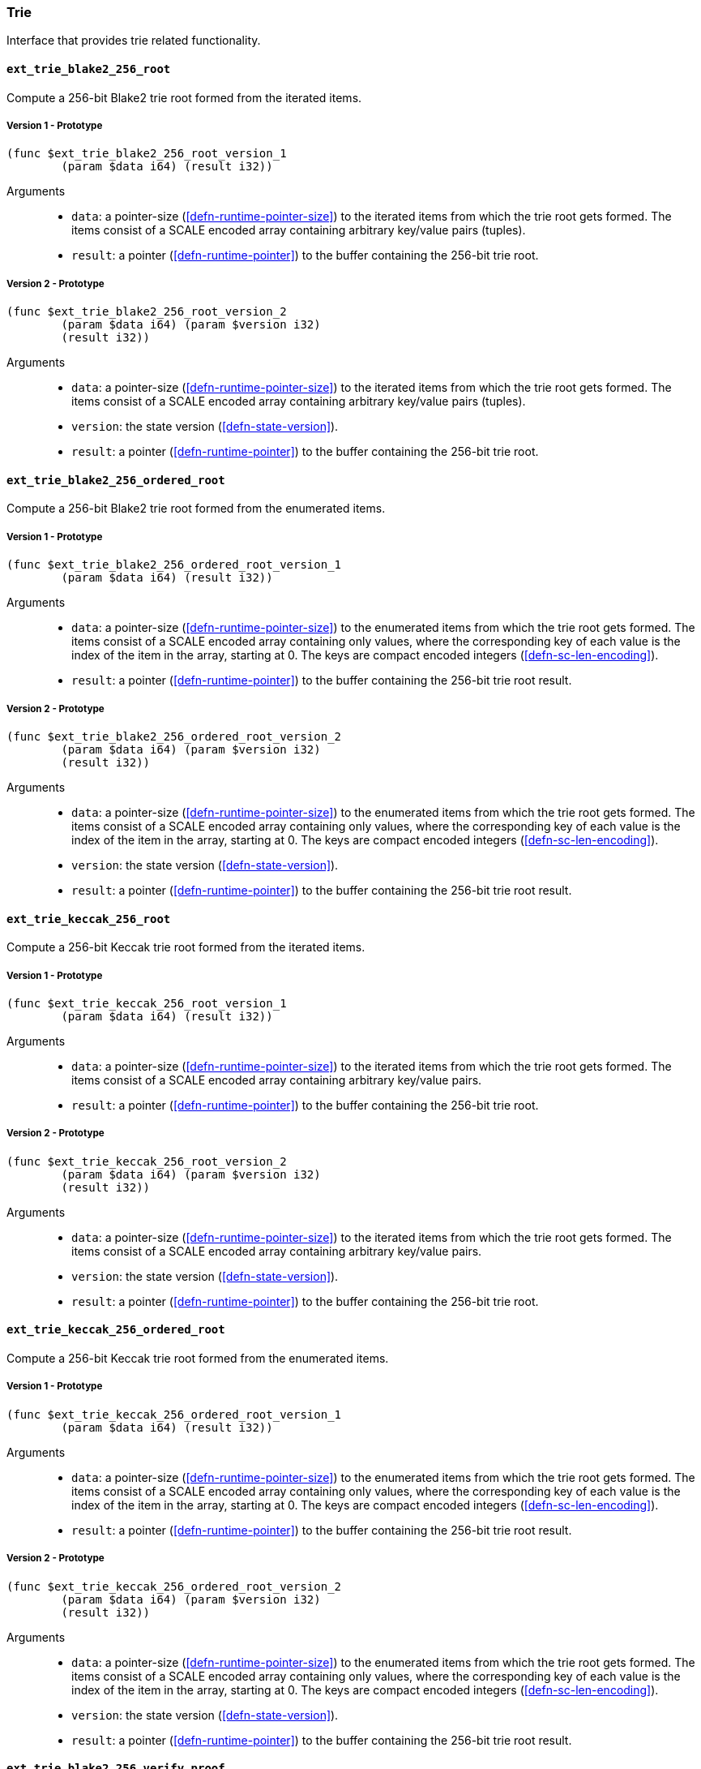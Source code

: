 [#sect-trie-api]
=== Trie

Interface that provides trie related functionality.

==== `ext_trie_blake2_256_root`

Compute a 256-bit Blake2 trie root formed from the iterated items.

===== Version 1 - Prototype
----
(func $ext_trie_blake2_256_root_version_1
	(param $data i64) (result i32))
----

Arguments::

* `data`: a pointer-size (<<defn-runtime-pointer-size>>) to the
iterated items from which the trie root gets formed. The items consist of a
SCALE encoded array containing arbitrary key/value pairs (tuples).
* `result`: a pointer (<<defn-runtime-pointer>>) to the buffer containing the 256-bit trie root.

===== Version 2 - Prototype
----
(func $ext_trie_blake2_256_root_version_2
	(param $data i64) (param $version i32)
	(result i32))
----

Arguments::

* `data`: a pointer-size (<<defn-runtime-pointer-size>>) to the
iterated items from which the trie root gets formed. The items consist of a
SCALE encoded array containing arbitrary key/value pairs (tuples).
* `version`: the state version (<<defn-state-version>>).
* `result`: a pointer (<<defn-runtime-pointer>>) to the buffer containing the 256-bit trie root.

==== `ext_trie_blake2_256_ordered_root`

Compute a 256-bit Blake2 trie root formed from the enumerated items.

===== Version 1 - Prototype
----
(func $ext_trie_blake2_256_ordered_root_version_1
	(param $data i64) (result i32))
----

Arguments::

* `data`: a pointer-size (<<defn-runtime-pointer-size>>) to the enumerated
items from which the trie root gets formed. The items consist of a SCALE encoded
array containing only values, where the corresponding key of each value is the
index of the item in the array, starting at 0. The keys are compact encoded
integers (<<defn-sc-len-encoding>>).
* `result`: a pointer (<<defn-runtime-pointer>>) to the buffer containing the 256-bit trie root
result.

===== Version 2 - Prototype
----
(func $ext_trie_blake2_256_ordered_root_version_2
	(param $data i64) (param $version i32)
	(result i32))
----

Arguments::

* `data`: a pointer-size (<<defn-runtime-pointer-size>>) to the enumerated
items from which the trie root gets formed. The items consist of a SCALE encoded
array containing only values, where the corresponding key of each value is the
index of the item in the array, starting at 0. The keys are compact encoded
integers (<<defn-sc-len-encoding>>).
* `version`: the state version (<<defn-state-version>>).
* `result`: a pointer (<<defn-runtime-pointer>>) to the buffer containing the 256-bit trie root
result.

==== `ext_trie_keccak_256_root`

Compute a 256-bit Keccak trie root formed from the iterated items.

===== Version 1 - Prototype
----
(func $ext_trie_keccak_256_root_version_1
	(param $data i64) (result i32))
----

Arguments::

* `data`: a pointer-size (<<defn-runtime-pointer-size>>) to the
iterated items from which the trie root gets formed. The items consist of a
SCALE encoded array containing arbitrary key/value pairs.
* `result`: a pointer (<<defn-runtime-pointer>>) to the buffer containing the 256-bit trie root.

===== Version 2 - Prototype
----
(func $ext_trie_keccak_256_root_version_2
	(param $data i64) (param $version i32)
	(result i32))
----

Arguments::

* `data`: a pointer-size (<<defn-runtime-pointer-size>>) to the
iterated items from which the trie root gets formed. The items consist of a
SCALE encoded array containing arbitrary key/value pairs.
* `version`: the state version (<<defn-state-version>>).
* `result`: a pointer (<<defn-runtime-pointer>>) to the buffer containing the 256-bit trie root.

==== `ext_trie_keccak_256_ordered_root`

Compute a 256-bit Keccak trie root formed from the enumerated items.

===== Version 1 - Prototype
----
(func $ext_trie_keccak_256_ordered_root_version_1
	(param $data i64) (result i32))
----

Arguments::

* `data`: a pointer-size (<<defn-runtime-pointer-size>>) to the enumerated
items from which the trie root gets formed. The items consist of a SCALE encoded
array containing only values, where the corresponding key of each value is the
index of the item in the array, starting at 0. The keys are compact encoded
integers (<<defn-sc-len-encoding>>).
* `result`: a pointer (<<defn-runtime-pointer>>) to the buffer containing the 256-bit trie root
result.

===== Version 2 - Prototype
----
(func $ext_trie_keccak_256_ordered_root_version_2
	(param $data i64) (param $version i32)
	(result i32))
----

Arguments::

* `data`: a pointer-size (<<defn-runtime-pointer-size>>) to the enumerated
items from which the trie root gets formed. The items consist of a SCALE encoded
array containing only values, where the corresponding key of each value is the
index of the item in the array, starting at 0. The keys are compact encoded
integers (<<defn-sc-len-encoding>>).
* `version`: the state version (<<defn-state-version>>).
* `result`: a pointer (<<defn-runtime-pointer>>) to the buffer containing the 256-bit trie root
result.

==== `ext_trie_blake2_256_verify_proof`

Verifies a key/value pair against a Blake2 256-bit merkle root.

===== Version 1 - Prototype
----
(func $ext_trie_blake2_256_verify_proof_version_1
	(param $root i32) (param $proof i64)
	(param $key i64) (param $value i64)
	(result i32))
----

Arguments::
* `root`: a pointer to the 256-bit merkle root.
* `proof`: a pointer-size (<<defn-runtime-pointer-size>>) to an array containing
the node proofs.
* `key`: a pointer-size (<<defn-runtime-pointer-size>>) to the key.
* `value`: a pointer-size (<<defn-runtime-pointer-size>>) to the value.
* `return`: a value equal to _1_ if the proof could be successfully verified or a
value equal to _0_ if otherwise.

===== Version 2 - Prototype
----
(func $ext_trie_blake2_256_verify_proof_version_2
	(param $root i32) (param $proof i64)
	(param $key i64) (param $value i64)
	(param $version i32) (result i32))
----

Arguments::
* `root`: a pointer to the 256-bit merkle root.
* `proof`: a pointer-size (<<defn-runtime-pointer-size>>) to an array containing
the node proofs.
* `key`: a pointer-size (<<defn-runtime-pointer-size>>) to the key.
* `value`: a pointer-size (<<defn-runtime-pointer-size>>) to the value.
* `version`: the state version (<<defn-state-version>>).
* `return`: a value equal to _1_ if the proof could be successfully verified or a
value equal to _0_ if otherwise.

==== `ext_trie_keccak_256_verify_proof`

Verifies a key/value pair against a Keccak 256-bit merkle root.

===== Version 1 - Prototype
----
(func $ext_trie_keccak_256_verify_proof_version_1
	(param $root i32) (param $proof i64)
	(param $key i64) (param $value i64)
	(result i32))
----

Arguments::
* `root`: a pointer to the 256-bit merkle root.
* `proof`: a pointer-size (<<defn-runtime-pointer-size>>) to an array containing
the node proofs.
* `key`: a pointer-size (<<defn-runtime-pointer-size>>) to the key.
* `value`: a pointer-size (<<defn-runtime-pointer-size>>) to the value.
* `return`: a value equal to _1_ if the proof could be successfully verified or a
value equal to _0_ if otherwise.

===== Version 2 - Prototype
----
(func $ext_trie_keccak_256_verify_proof_version_2
	(param $root i32) (param $proof i64)
	(param $key i64) (param $value i64)
	(param $version i32) (result i32))
----

Arguments::
* `root`: a pointer to the 256-bit merkle root.
* `proof`: a pointer-size (<<defn-runtime-pointer-size>>) to an array containing
the node proofs.
* `key`: a pointer-size (<<defn-runtime-pointer-size>>) to the key.
* `value`: a pointer-size (<<defn-runtime-pointer-size>>) to the value.
* `version`: the state version (<<defn-state-version>>).
* `return`: a value equal to _1_ if the proof could be successfully verified or a
value equal to _0_ if otherwise.
